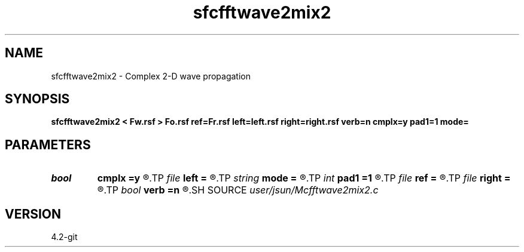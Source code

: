 .TH sfcfftwave2mix2 1  "APRIL 2023" Madagascar "Madagascar Manuals"
.SH NAME
sfcfftwave2mix2 \- Complex 2-D wave propagation 
.SH SYNOPSIS
.B sfcfftwave2mix2 < Fw.rsf > Fo.rsf ref=Fr.rsf left=left.rsf right=right.rsf verb=n cmplx=y pad1=1 mode=
.SH PARAMETERS
.PD 0
.TP
.I bool   
.B cmplx
.B =y
.R  [y/n]	outputs complex wavefield
.TP
.I file   
.B left
.B =
.R  	auxiliary input file name
.TP
.I string 
.B mode
.B =
.R  	default mode is pspi
.TP
.I int    
.B pad1
.B =1
.R  	padding factor on the first axis
.TP
.I file   
.B ref
.B =
.R  	auxiliary input file name
.TP
.I file   
.B right
.B =
.R  	auxiliary input file name
.TP
.I bool   
.B verb
.B =n
.R  [y/n]	verbosity
.SH SOURCE
.I user/jsun/Mcfftwave2mix2.c
.SH VERSION
4.2-git
